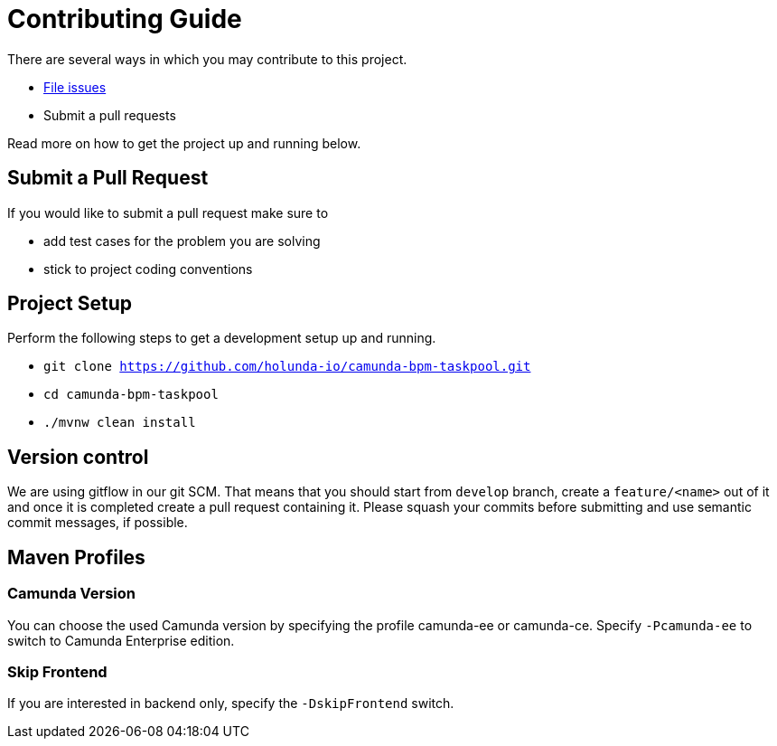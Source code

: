 = Contributing Guide

There are several ways in which you may contribute to this project.

* https://github.com/holuda-io/camunda-bpm-taskpool/issues[File issues]
* Submit a pull requests

Read more on how to get the project up and running below.


== Submit a Pull Request

If you would like to submit a pull request make sure to 

- add test cases for the problem you are solving
- stick to project coding conventions


== Project Setup

Perform the following steps to get a development setup up and running.

- `git clone https://github.com/holunda-io/camunda-bpm-taskpool.git`
- `cd camunda-bpm-taskpool`
- `./mvnw clean install`

== Version control

We are using gitflow in our git SCM. That means that you should start from `develop` branch,
create a `feature/<name>` out of it and once it is completed create a pull request containing 
it. Please squash your commits before submitting and use semantic commit messages, if possible. 
 
== Maven Profiles

=== Camunda Version

You can choose the used Camunda version by specifying the profile camunda-ee or camunda-ce.
Specify `-Pcamunda-ee` to switch to Camunda Enterprise edition.

=== Skip Frontend

If you are interested in backend only, specify the `-DskipFrontend` switch.

